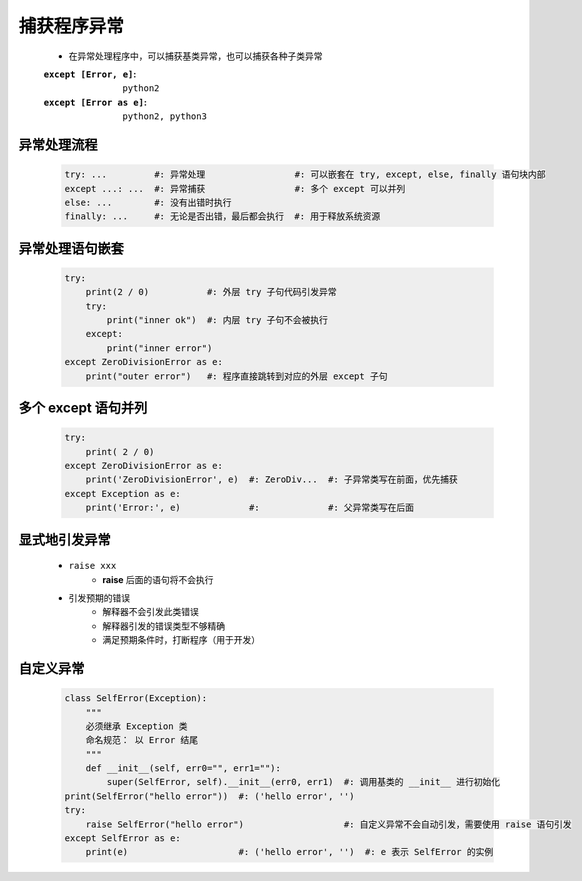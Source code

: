 捕获程序异常
==========
    - 在异常处理程序中，可以捕获基类异常，也可以捕获各种子类异常
    :``except [Error, e]``:   ``python2``
    :``except [Error as e]``: ``python2, python3``


异常处理流程
-----------
    .. code-block:: python

        try: ...         #: 异常处理                 #: 可以嵌套在 try, except, else, finally 语句块内部
        except ...: ...  #: 异常捕获                 #: 多个 except 可以并列
        else: ...        #: 没有出错时执行
        finally: ...     #: 无论是否出错，最后都会执行  #: 用于释放系统资源


异常处理语句嵌套
--------------
    .. code-block:: python

        try:
            print(2 / 0)           #: 外层 try 子句代码引发异常
            try:
                print("inner ok")  #: 内层 try 子句不会被执行
            except:
                print("inner error")
        except ZeroDivisionError as e:
            print("outer error")   #: 程序直接跳转到对应的外层 except 子句



多个 except 语句并列
-------------------
    .. code-block:: python

        try:
            print( 2 / 0)
        except ZeroDivisionError as e:
            print('ZeroDivisionError', e)  #: ZeroDiv...  #: 子异常类写在前面，优先捕获
        except Exception as e:
            print('Error:', e)             #:             #: 父异常类写在后面


显式地引发异常
------------
    - ``raise xxx``
        - **raise** 后面的语句将不会执行
    - 引发预期的错误
        - 解释器不会引发此类错误
        - 解释器引发的错误类型不够精确
        - 满足预期条件时，打断程序（用于开发）


自定义异常
---------
    .. code-block:: python

        class SelfError(Exception):
            """
            必须继承 Exception 类
            命名规范： 以 Error 结尾
            """
            def __init__(self, err0="", err1=""):
                super(SelfError, self).__init__(err0, err1)  #: 调用基类的 __init__ 进行初始化
        print(SelfError("hello error"))  #: ('hello error', '')
        try:
            raise SelfError("hello error")                   #: 自定义异常不会自动引发，需要使用 raise 语句引发
        except SelfError as e:
            print(e)                     #: ('hello error', '')  #: e 表示 SelfError 的实例

